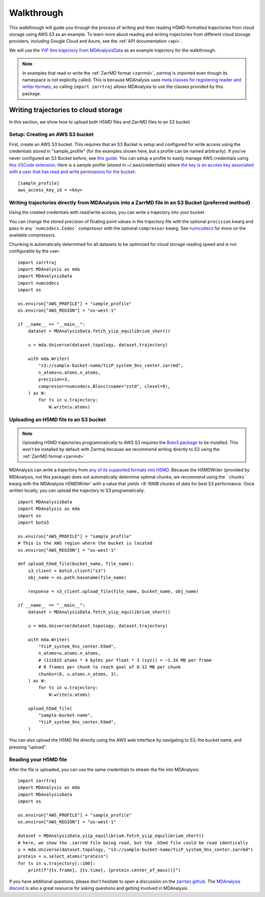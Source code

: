 .. _walkthrough:

Walkthrough
===========

This walkthrough will guide you through the process of writing and then reading H5MD-formatted trajectories from cloud storage using 
AWS S3 as an example. To learn more about reading and writing trajectories from different cloud storage providers, 
including Google Cloud and Azure, see the :ref:`API documentation <api>`.

We will use the `YiiP 9ns trajectory from MDAnalysisData <https://www.mdanalysis.org/MDAnalysisData/yiip_equilibrium.html>`_
as an example trajectory for the walkthrough.

.. note:: 
    In examples that read or write the :ref:`ZarrMD format <zarrmd>`, `zarrtraj` is imported even though 
    its namespace is not explicitly called. This is because MDAnalysis uses `meta classes for registering reader and writer formats <https://github.com/MDAnalysis/mdanalysis/blob/d412c9a9a56312c1bd4e33e6dd3afc4cec7783ca/package/MDAnalysis/coordinates/base.py>`_,
    so calling ``import zarrtraj`` allows MDAnalysis to use the classes provided by this package.

Writing trajectories to cloud storage
^^^^^^^^^^^^^^^^^^^^^^^^^^^^^^^^^^^^^

In this section, we show how to upload both H5MD files and ZarrMD files to an S3 bucket.

Setup: Creating an AWS S3 bucket
################################

First, create an AWS S3 bucket. This requires that an S3 Bucket is setup and configured for 
write access using the credentials stored in "sample_profile" (for the examples shown here, but a profile can be named arbitrarily). 
If you've never configured an S3 Bucket before, see
`this guide <https://docs.aws.amazon.com/AmazonS3/latest/userguide/creating-bucket.html>`_. You can setup a profile to easily manage AWS
credentials using `this VSCode extension <https://marketplace.visualstudio.com/items?itemName=AmazonWebServices.aws-toolkit-vscode>`_.
Here is a sample profile (stored in ~/.aws/credentials) where 
`the key is an access key associated with a user that has read and write permissions for the bucket 
<https://stackoverflow.com/questions/50802319/create-a-single-iam-user-to-access-only-specific-s3-bucket>`_::

    [sample_profile]
    aws_access_key_id = <key>


Writing trajectories directly from MDAnalysis into a ZarrMD file in an S3 Bucket (preferred method)
####################################################################################################

Using the created credentials with read/write access, you can write a trajectory
into your bucket.

You can change the stored precision of floating point values in the trajectory file with the optional
``precision`` kwarg and pass in any ```numcodecs.Codec``` compressor with the optional
``compressor`` kwarg. See `numcodecs <https://numcodecs.readthedocs.io/en/stable/>`_
for more on the available compressors.

Chunking is automatically determined for all datasets to be optimized for
cloud storage reading speed and is not configurable by the user::

    import zarrtraj
    import MDAnalysis as mda
    import MDAnalysisData
    import numcodecs
    import os

    os.environ["AWS_PROFILE"] = "sample_profile"
    os.environ["AWS_REGION"] = "us-west-1"

    if __name__ == "__main__":
        dataset = MDAnalysisData.fetch_yiip_equilibrium_short()

        u = mda.Universe(dataset.topology, dataset.trajectory)

        with mda.Writer(
            "s3://sample-bucket-name/YiiP_system_9ns_center.zarrmd",
            n_atoms=u.atoms.n_atoms,
            precision=3,
            compressor=numcodecs.Blosc(cname="zstd", clevel=9),
        ) as W:
            for ts in u.trajectory:
                W.write(u.atoms)


Uploading an H5MD file to an S3 bucket
######################################

.. note:: 
    Uploading H5MD trajectories programmatically to AWS S3 requires the `Boto3 package <https://github.com/boto/boto3>`_ to be installed.
    This won't be installed by default with Zarrtraj because we recommend writing directly to S3 using the  :ref:`ZarrMD format <zarrmd>`

MDAnalysis can write a trajectory from
`any of its supported formats into H5MD <https://docs.mdanalysis.org/stable/documentation_pages/coordinates/H5MD.html>`_. 
Because the `H5MDWriter` (provided by MDAnalysis, not this package) does not automatically determine optimal chunks, we 
recommend using the ```chunks``` kwarg with the MDAnalysis `H5MDWriter`` with a value that yields ~8-16MB chunks of data for best S3 performance.
Once written locally, you can upload the trajectory to S3 programatically::

    import MDAnalysisData
    import MDAnalysis as mda
    import os
    import boto3

    os.environ["AWS_PROFILE"] = "sample_profile"
    # This is the AWS region where the bucket is located
    os.environ["AWS_REGION"] = "us-west-1"

    def upload_h5md_file(bucket_name, file_name):
        s3_client = boto3.client("s3")
        obj_name = os.path.basename(file_name)

        response = s3_client.upload_file(file_name, bucket_name, obj_name)

    if __name__ == "__main__":
        dataset = MDAnalysisData.fetch_yiip_equilibrium_short()

        u = mda.Universe(dataset.topology, dataset.trajectory)

        with mda.Writer(
            "YiiP_system_9ns_center.h5md",
            n_atoms=u.atoms.n_atoms,
            # (111815 atoms * 4 bytes per float * 3 (xyz)) = ~1.34 MB per frame
            # 8 frames per chunk to reach goal of 8-12 MB per chunk
            chunks=(8, u.atoms.n_atoms, 3),
        ) as W:
            for ts in u.trajectory:
                W.write(u.atoms)

        upload_h5md_file(
            "sample-bucket-name",
            "YiiP_system_9ns_center.h5md",
        )

You can also upload the H5MD file directly using the AWS web interface by navigating to S3, the bucket name, and pressing
"upload".

Reading your H5MD file
######################

After the file is uploaded, you can use the same credentials to stream the file into MDAnalysis::

    import zarrtraj
    import MDAnalysis as mda
    import MDAnalysisData
    import os

    os.environ["AWS_PROFILE"] = "sample_profile"
    os.environ["AWS_REGION"] = "us-west-1"

    dataset = MDAnalysisData.yiip_equilibrium.fetch_yiip_equilibrium_short()
    # here, we show the .zarrmd file being read, but the .h5md file could be read identically
    u = mda.Universe(dataset.topology, "s3://sample-bucket-name/YiiP_system_9ns_center.zarrmd")
    protein = u.select_atoms("protein")
    for ts in u.trajectory[::100]:
        print(f"{ts.frame}, {ts.time}, {protein.center_of_mass()}")
        

If you have additional questions, please don't hesitate to open a discussion on the `zarrtarj github <https://github.com/Becksteinlab/zarrtraj>`_.
The `MDAnalysis discord <https://discord.com/channels/807348386012987462/>`_ is also a 
great resource for asking questions and getting involved in MDAnalysis.
